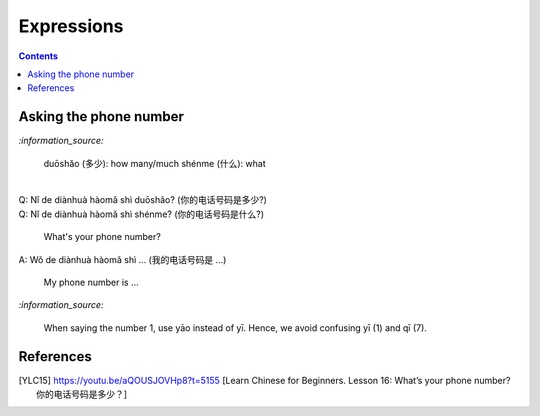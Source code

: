 ===========
Expressions
===========
.. contents:: **Contents**
   :depth: 3
   :local:
   :backlinks: top
   
Asking the phone number
=======================
`:information_source:`

   duōshǎo (多少): how many/much
   shénme (什么): what

|

| Q: Nǐ de diànhuà hàomǎ shì duōshǎo? (你的电话号码是多少?)
| Q: Nǐ de diànhuà hàomǎ shì shénme? (你的电话号码是什么?)

  What's your phone number?
| A: Wǒ de diànhuà hàomǎ shì ... (我的电话号码是 ...) 

  My phone number is ...

`:information_source:`

   When saying the number 1, use yāo instead of yī. Hence, we avoid
   confusing yī (1) and qī (7).
   
References
==========

.. [YLC15] https://youtu.be/aQOUSJOVHp8?t=5155 [Learn Chinese for Beginners. Lesson 16: What’s your phone number?  你的电话号码是多少？]
